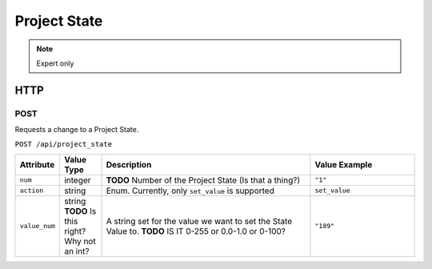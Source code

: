 Project State
#############

.. note:: Expert only

HTTP
****

POST
====

Requests a change to a Project State.

``POST /api/project_state``

.. list-table::
   :widths: 2 2 10 5
   :header-rows: 1

   * - Attribute
     - Value Type
     - Description
     - Value Example
   * - ``num``
     - integer
     - **TODO** Number of the Project State (Is that a thing?)
     - ``"1"``
   * - ``action``
     - string
     - Enum. Currently, only ``set_value`` is supported
     - ``set_value``
   * - ``value_num``
     - string **TODO** Is this right? Why not an int?
     - A string set for the value we want to set the State Value to. **TODO** IS IT 0-255 or 0.0-1.0 or 0-100?
     - ``"189"``